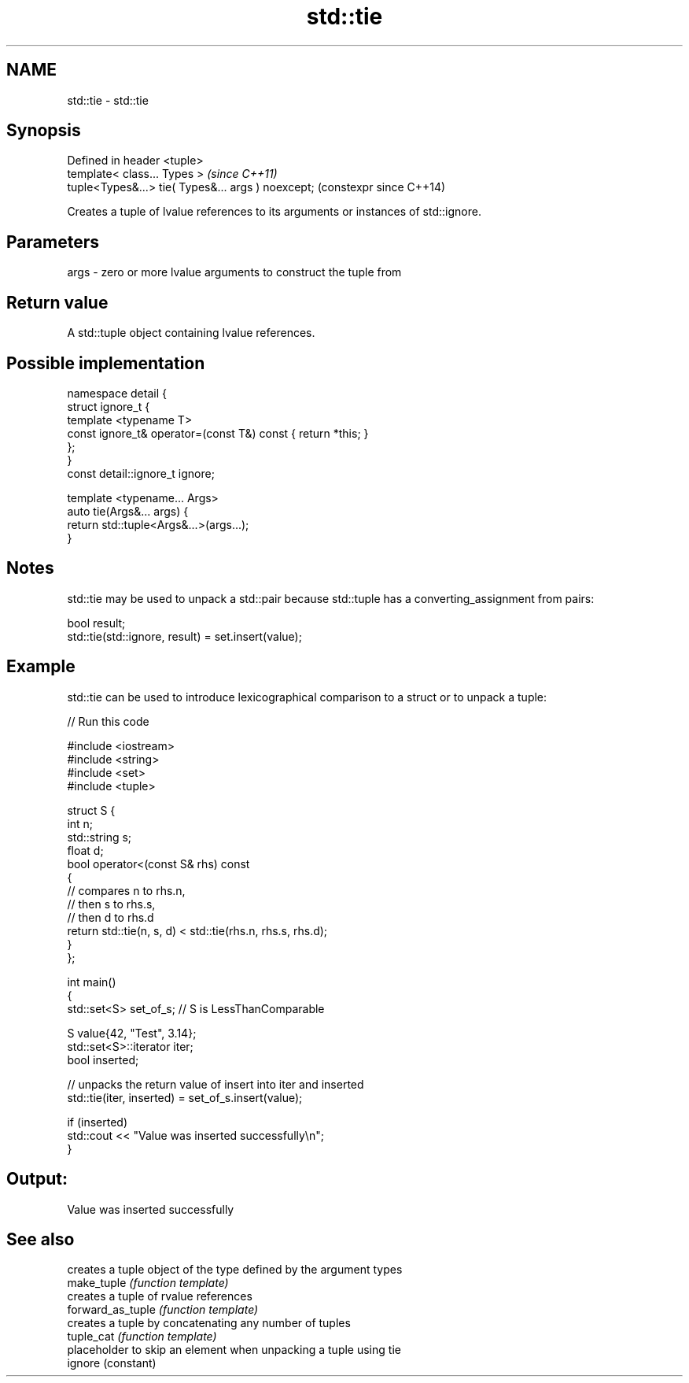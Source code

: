 .TH std::tie 3 "2020.03.24" "http://cppreference.com" "C++ Standard Libary"
.SH NAME
std::tie \- std::tie

.SH Synopsis

  Defined in header <tuple>
  template< class... Types >                        \fI(since C++11)\fP
  tuple<Types&...> tie( Types&... args ) noexcept;  (constexpr since C++14)

  Creates a tuple of lvalue references to its arguments or instances of std::ignore.

.SH Parameters


  args - zero or more lvalue arguments to construct the tuple from


.SH Return value

  A std::tuple object containing lvalue references.

.SH Possible implementation



    namespace detail {
    struct ignore_t {
        template <typename T>
        const ignore_t& operator=(const T&) const { return *this; }
    };
    }
    const detail::ignore_t ignore;

    template <typename... Args>
    auto tie(Args&... args) {
        return std::tuple<Args&...>(args...);
    }



.SH Notes

  std::tie may be used to unpack a std::pair because std::tuple has a converting_assignment from pairs:

    bool result;
    std::tie(std::ignore, result) = set.insert(value);


.SH Example

  std::tie can be used to introduce lexicographical comparison to a struct or to unpack a tuple:
  
// Run this code

    #include <iostream>
    #include <string>
    #include <set>
    #include <tuple>

    struct S {
        int n;
        std::string s;
        float d;
        bool operator<(const S& rhs) const
        {
            // compares n to rhs.n,
            // then s to rhs.s,
            // then d to rhs.d
            return std::tie(n, s, d) < std::tie(rhs.n, rhs.s, rhs.d);
        }
    };

    int main()
    {
        std::set<S> set_of_s; // S is LessThanComparable

        S value{42, "Test", 3.14};
        std::set<S>::iterator iter;
        bool inserted;

        // unpacks the return value of insert into iter and inserted
        std::tie(iter, inserted) = set_of_s.insert(value);

        if (inserted)
            std::cout << "Value was inserted successfully\\n";
    }

.SH Output:

    Value was inserted successfully


.SH See also


                   creates a tuple object of the type defined by the argument types
  make_tuple       \fI(function template)\fP
                   creates a tuple of rvalue references
  forward_as_tuple \fI(function template)\fP
                   creates a tuple by concatenating any number of tuples
  tuple_cat        \fI(function template)\fP
                   placeholder to skip an element when unpacking a tuple using tie
  ignore           (constant)





